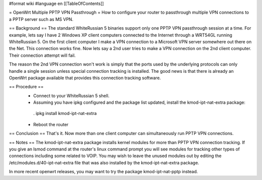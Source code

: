 #format wiki
#language en
[[TableOfContents]]

= OpenWrt Multiple PPTP VPN Passthrough =
How to configure your router to passthrough multiple VPN connections to a PPTP server such as MS VPN.

== Background ==
The standard WhiteRussian 5 binaries support only one PPTP VPN passthrough session at a time.  For example, lets say I have 2 Windows XP client computers connected to the Internet through a WRT54GL running WhiteRussian 5.  On the first client computer I make a VPN connection to a Microsoft VPN server somewhere out there on the Net.  This connection works fine.  Now lets say a 2nd user tries to make a VPN connection on the 2nd client computer.  Their connection attempt will fail.

The reason the 2nd VPN connection won't work is simply that the ports used by the underlying protocols can only handle a single session unless special connection tracking is installed.  The good news is that there is already an OpenWrt package available that provides this connection tracking software.

== Procedure ==
 * Connect to your WhiteRussian 5 shell.
 * Assuming you have ipkg configured and the package list updated, install the kmod-ipt-nat-extra package:
  . ipkg install kmod-ipt-nat-extra
 * Reboot the router
== Conclusion ==
That's it.  Now more than one client computer can simultaneously run PPTP VPN connections.

== Notes ==
The kmod-ipt-nat-extra package installs kernel modules for more than PPTP VPN connection tracking.  If you give an lsmod command at the router's linux command prompt you will see modules for tracking other types of connections including some related to VOIP.  You may wish to leave the unused modules out by editing the /etc/modules.d/40-ipt-nat-extra file that was also installed by the kmod-ipt-nat-extra package.

In more recent openwrt releases, you may want to try the package kmod-ipt-nat-pptp instead.
